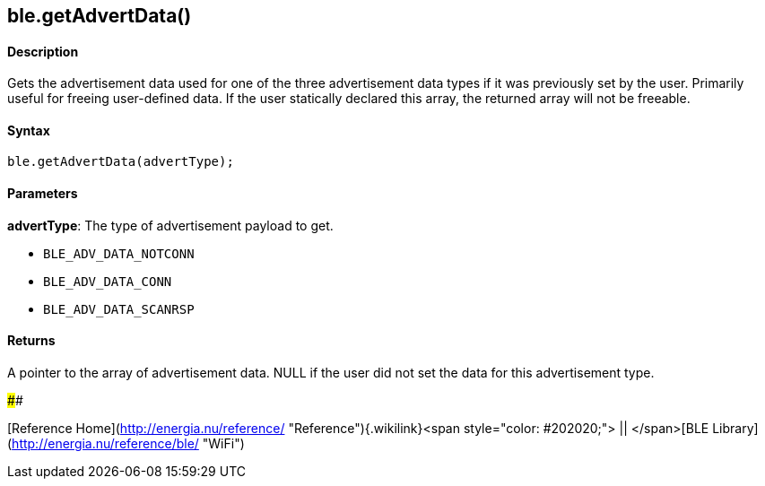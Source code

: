 ble.getAdvertData()
-------------------

#### Description

Gets the advertisement data used for one of the three advertisement data
types if it was previously set by the user. Primarily useful for freeing
user-defined data. If the user statically declared this array, the
returned array will not be freeable.

#### Syntax

`ble.getAdvertData(advertType);`

#### Parameters

**advertType**: The type of advertisement payload to get.

-   `BLE_ADV_DATA_NOTCONN`
-   `BLE_ADV_DATA_CONN`
-   `BLE_ADV_DATA_SCANRSP`

 

#### Returns

A pointer to the array of advertisement data. NULL if the user did not
set the data for this advertisement type.

#### 

[Reference
Home](http://energia.nu/reference/ "Reference"){.wikilink}<span
style="color: #202020;"> || </span>[BLE
Library](http://energia.nu/reference/ble/ "WiFi")
